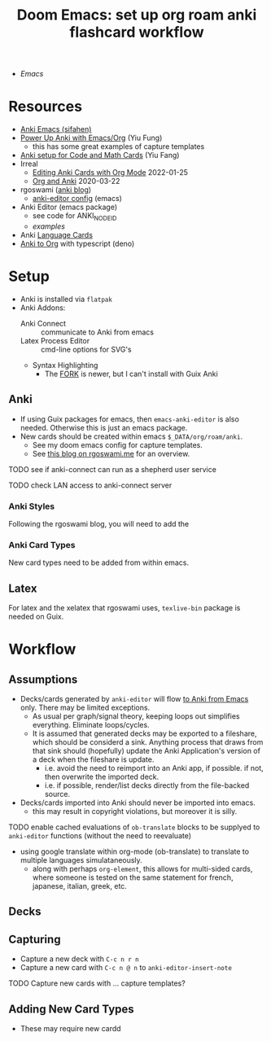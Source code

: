 :PROPERTIES:
:ID:       3723df42-d372-4c77-a1a0-aacd9a0bef9d
:END:
#+title: Doom Emacs: set up org roam anki flashcard workflow

+ [[Emacs]]

* Resources

+ [[https://sifahen.com/anki-emacs/][Anki Emacs (sifahen)]]
+ [[https://yiufung.net/post/anki-org/][Power Up Anki with Emacs/Org]] (Yiu Fung)
  - this has some great examples of capture templates
+ [[https://clementc.github.io/blog/2018/08/15/anki_setup/][Anki setup for Code and Math Cards]] (Yiu Fang)
+ Irreal
  - [[https://irreal.org/blog/?p=9439][Editing Anki Cards with Org Mode]] 2022-01-25
  - [[https://irreal.org/blog/?p=8720][Org and Anki]] 2020-03-22
+ rgoswami ([[https://rgoswami.me/posts/anki-decks-orgmode/][anki blog]])
  + [[https://dotdoom.rgoswami.me/config.html#org12eeea0][anki-editor config]] (emacs)
+ Anki Editor  (emacs package)
  + see code for ANKI_NODE_ID
  + [[see https://github.com/louietan/anki-editor/examples.org][examples]]
+ Anki [[https://languagetools.anki.study/tutorials/anki-configuring-note-types][Language Cards]]
+ [[https://github.com/louietan/anki-editor/issues/57][Anki to Org]] with typescript (deno)


* Setup

+ Anki is installed via =flatpak=
+ Anki Addons:
  - Anki Connect :: communicate to Anki from emacs
  - Latex Process Editor :: cmd-line options for SVG's
  - Syntax Highlighting
    - The [[https://ankiweb.net/shared/info/1972239816][FORK]] is newer, but I can't install with Guix Anki

** Anki

+ If using Guix packages for emacs, then =emacs-anki-editor= is also needed. Otherwise this is just an emacs package.
+ New cards should be created within emacs =$_DATA/org/roam/anki=.
  - See my doom emacs config for capture templates.
  - See [[https://rgoswami.me/posts/anki-decks-orgmode][this blog on rgoswami.me]] for an overview.

***** TODO see if anki-connect can run as a shepherd user service
***** TODO check LAN access to anki-connect server

*** Anki Styles

Following the rgoswami blog, you will need to add the

*** Anki Card Types
New card types need to be added from within emacs.

** Latex

For latex and the xelatex that rgoswami uses, =texlive-bin= package is needed on Guix.

* Workflow

** Assumptions
+ Decks/cards generated by =anki-editor= will flow _to Anki from Emacs_ only. There may be limited exceptions.
  - As usual per graph/signal theory, keeping loops out simplifies everything. Eliminate loops/cycles.
  - It is assumed that generated decks may be exported to a fileshare, which
    should be considerd a sink. Anything process that draws from that sink
    should (hopefully) update the Anki Application's version of a deck when the
    fileshare is update.
    - i.e. avoid the need to reimport into an Anki app, if possible. if not, then overwrite the imported deck.
    - i.e. if possible, render/list decks directly from the file-backed source.
+ Decks/cards imported into Anki should never be imported into emacs.
  - this may result in copyright violations, but moreover it is silly.

**** TODO enable cached evaluations of =ob-translate= blocks to be supplyed to =anki-editor= functions (without the need to reevaluate)
+ using google translate within org-mode (ob-translate) to translate to multiple
  languages simulataneously.
  - along with perhaps =org-element=, this allows for multi-sided cards, where
    someone is tested on the same statement for french, japanese, italian,
    greek, etc.

** Decks

** Capturing
+ Capture a new deck with =C-c n r n=
+ Capture a new card with =C-c n @ n= to =anki-editor-insert-note=

**** TODO Capture new cards with ... capture templates?

** Adding New Card Types

+ These may require new cardd
